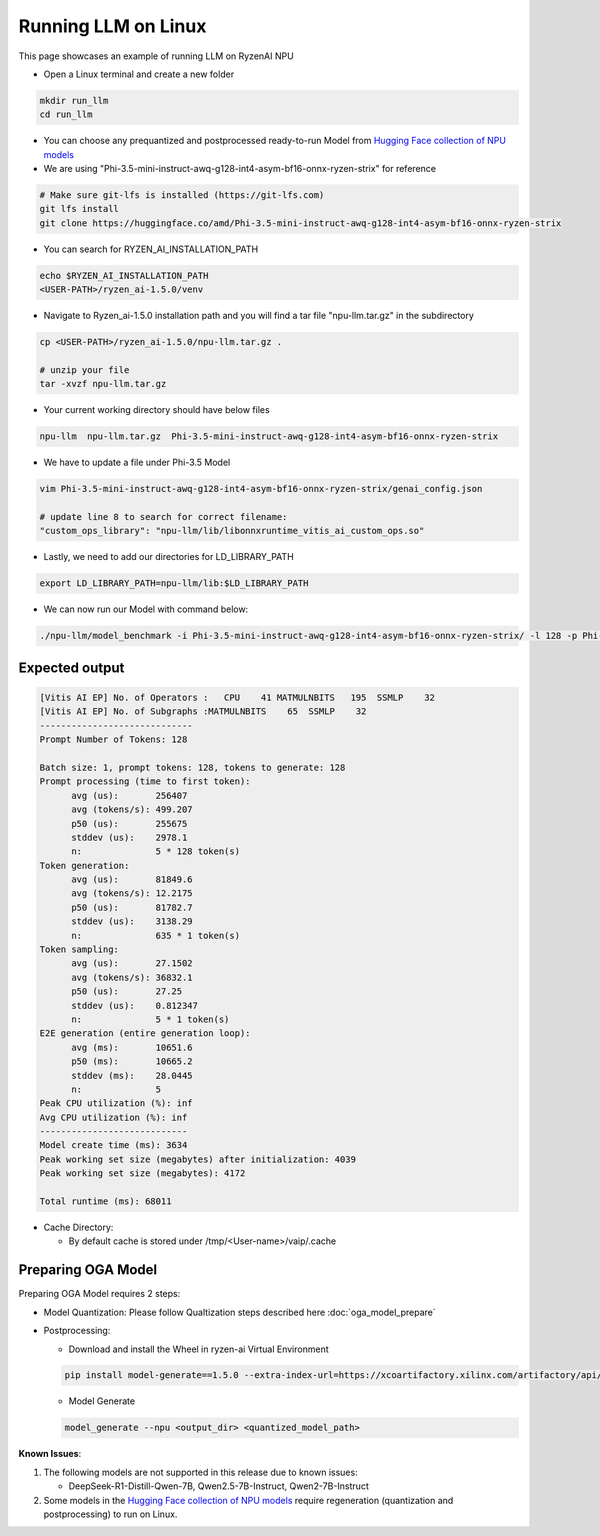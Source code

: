 ####################
Running LLM on Linux
####################

This page showcases an example of running LLM on RyzenAI NPU

- Open a Linux terminal and create a new folder

.. code-block:: bash

  mkdir run_llm
  cd run_llm

- You can choose any prequantized and postprocessed ready-to-run Model from `Hugging Face collection of NPU models <https://huggingface.co/collections/amd/ryzenai-15-llm-npu-models-6859846d7c13f81298990db0>`_
- We are using "Phi-3.5-mini-instruct-awq-g128-int4-asym-bf16-onnx-ryzen-strix" for reference
.. code-block::

  # Make sure git-lfs is installed (https://git-lfs.com)
  git lfs install
  git clone https://huggingface.co/amd/Phi-3.5-mini-instruct-awq-g128-int4-asym-bf16-onnx-ryzen-strix

- You can search for RYZEN_AI_INSTALLATION_PATH

.. code-block::

  echo $RYZEN_AI_INSTALLATION_PATH
  <USER-PATH>/ryzen_ai-1.5.0/venv

- Navigate to Ryzen_ai-1.5.0 installation path and you will find a tar file "npu-llm.tar.gz" in the subdirectory

.. code-block::

  cp <USER-PATH>/ryzen_ai-1.5.0/npu-llm.tar.gz .

  # unzip your file
  tar -xvzf npu-llm.tar.gz

- Your current working directory should have below files

.. code-block::

  npu-llm  npu-llm.tar.gz  Phi-3.5-mini-instruct-awq-g128-int4-asym-bf16-onnx-ryzen-strix

- We have to update a file under Phi-3.5 Model 

.. code-block::

  vim Phi-3.5-mini-instruct-awq-g128-int4-asym-bf16-onnx-ryzen-strix/genai_config.json

  # update line 8 to search for correct filename:
  "custom_ops_library": "npu-llm/lib/libonnxruntime_vitis_ai_custom_ops.so"

  
- Lastly, we need to add our directories for LD_LIBRARY_PATH

.. code-block::

  export LD_LIBRARY_PATH=npu-llm/lib:$LD_LIBRARY_PATH

- We can now run our Model with command below:

.. code-block::

  ./npu-llm/model_benchmark -i Phi-3.5-mini-instruct-awq-g128-int4-asym-bf16-onnx-ryzen-strix/ -l 128 -p Phi-3.5-mini-instruct-awq-g128-int4-asym-bf16-onnx-ryzen-strix/prompts.txt 


***************
Expected output
***************

.. code-block::

  [Vitis AI EP] No. of Operators :   CPU    41 MATMULNBITS   195  SSMLP    32 
  [Vitis AI EP] No. of Subgraphs :MATMULNBITS    65  SSMLP    32 
  -----------------------------
  Prompt Number of Tokens: 128
  
  Batch size: 1, prompt tokens: 128, tokens to generate: 128
  Prompt processing (time to first token):
  	avg (us):       256407
  	avg (tokens/s): 499.207
  	p50 (us):       255675
  	stddev (us):    2978.1
  	n:              5 * 128 token(s)
  Token generation:
  	avg (us):       81849.6
  	avg (tokens/s): 12.2175
  	p50 (us):       81782.7
  	stddev (us):    3138.29
  	n:              635 * 1 token(s)
  Token sampling:
  	avg (us):       27.1502
  	avg (tokens/s): 36832.1
  	p50 (us):       27.25
  	stddev (us):    0.812347
  	n:              5 * 1 token(s)
  E2E generation (entire generation loop):
  	avg (ms):       10651.6
  	p50 (ms):       10665.2
  	stddev (ms):    28.0445
  	n:              5
  Peak CPU utilization (%): inf
  Avg CPU utilization (%): inf
  ----------------------------
  Model create time (ms): 3634
  Peak working set size (megabytes) after initialization: 4039
  Peak working set size (megabytes): 4172
  
  Total runtime (ms): 68011  


- Cache Directory:

  - By default cache is stored under /tmp/<User-name>/vaip/.cache

  

*******************
Preparing OGA Model
*******************

Preparing OGA Model requires 2 steps:

- Model Quantization: Please follow Qualtization steps described here :doc:`oga_model_prepare`

- Postprocessing: 

  - Download and install the Wheel in ryzen-ai Virtual Environment

  .. code-block:: bash

    pip install model-generate==1.5.0 --extra-index-url=https://xcoartifactory.xilinx.com/artifactory/api/pypi/ryzen-ai-llm-pip-dev-local/simple


  - Model Generate

  .. code-block:: bash

    model_generate --npu <output_dir> <quantized_model_path>

**Known Issues**:

1. The following models are not supported in this release due to known issues:

   - DeepSeek-R1-Distill-Qwen-7B, Qwen2.5-7B-Instruct, Qwen2-7B-Instruct

2. Some models in the `Hugging Face collection of NPU models <https://huggingface.co/collections/amd/ryzenai-15-llm-npu-models-6859846d7c13f81298990db0>`_ require regeneration (quantization and postprocessing) to run on Linux.

